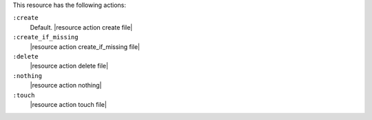 .. The contents of this file are included in multiple topics.
.. This file should not be changed in a way that hinders its ability to appear in multiple documentation sets.

This resource has the following actions:

``:create``
   Default. |resource action create file|

``:create_if_missing``
   |resource action create_if_missing file|

``:delete``
   |resource action delete file|

``:nothing``
   |resource action nothing|

``:touch``
   |resource action touch file|
